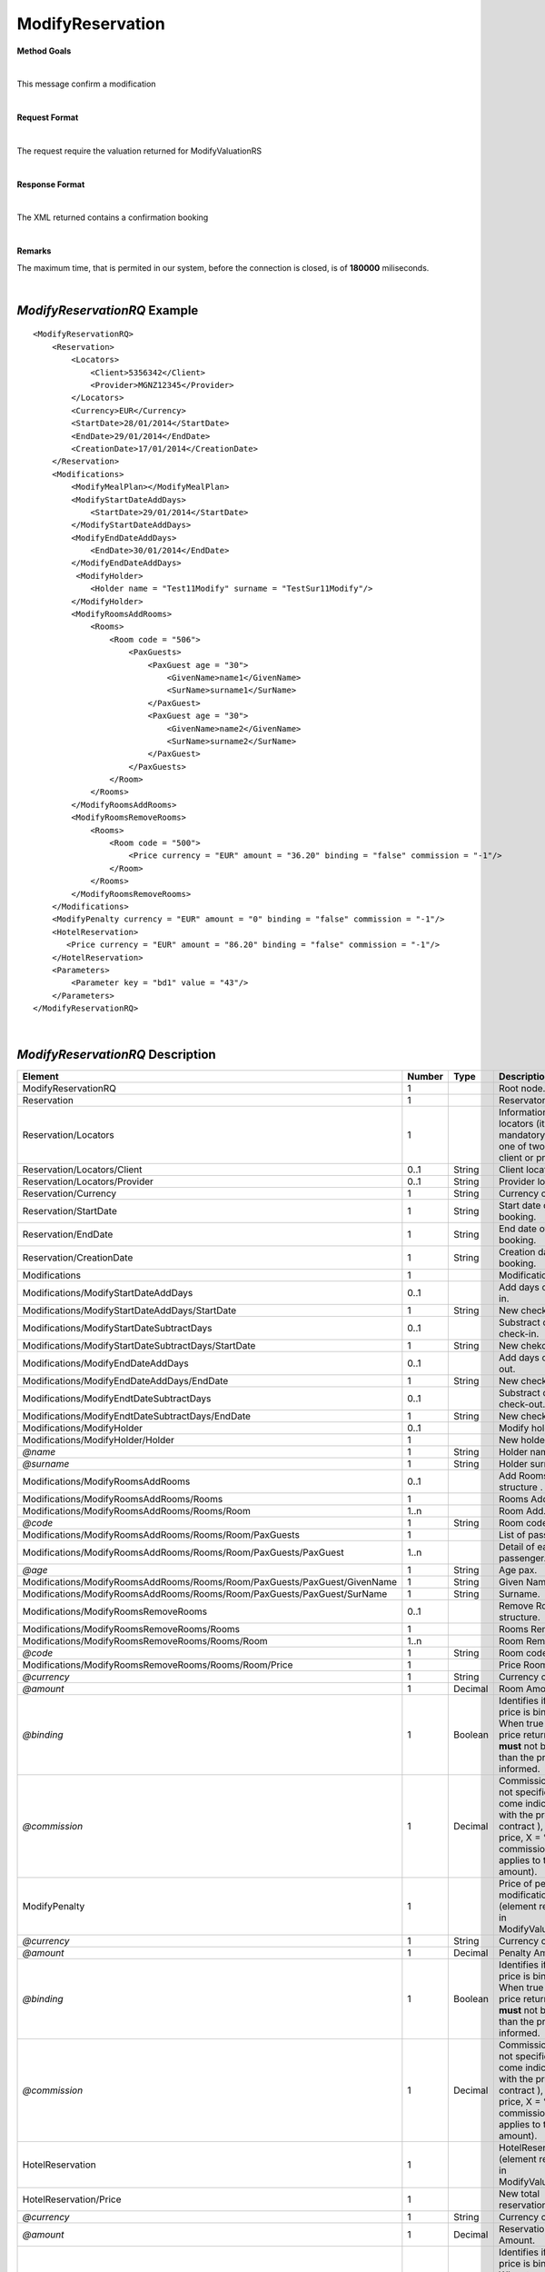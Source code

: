 ModifyReservation
=================

**Method Goals**

|

This message confirm a modification

|

**Request Format**

|

The request require the valuation returned for ModifyValuationRS

|

**Response Format**

|

The XML returned contains a confirmation booking

|

**Remarks**

The maximum time, that is permited in our system, before the connection is closed,  is of **180000** miliseconds.

|

*ModifyReservationRQ* Example
-----------------------------

::

    <ModifyReservationRQ>
        <Reservation>
            <Locators>
                <Client>5356342</Client>
                <Provider>MGNZ12345</Provider>
            </Locators>
            <Currency>EUR</Currency>
            <StartDate>28/01/2014</StartDate>
            <EndDate>29/01/2014</EndDate>
            <CreationDate>17/01/2014</CreationDate>
        </Reservation>
        <Modifications>
            <ModifyMealPlan></ModifyMealPlan>
            <ModifyStartDateAddDays>
                <StartDate>29/01/2014</StartDate>
            </ModifyStartDateAddDays>
            <ModifyEndDateAddDays>
                <EndDate>30/01/2014</EndDate>
            </ModifyEndDateAddDays>
             <ModifyHolder>
                <Holder name = "Test11Modify" surname = "TestSur11Modify"/>
            </ModifyHolder>
            <ModifyRoomsAddRooms>
                <Rooms>
                    <Room code = "506">
                        <PaxGuests>
                            <PaxGuest age = "30">
                                <GivenName>name1</GivenName>
                                <SurName>surname1</SurName>
                            </PaxGuest>
                            <PaxGuest age = "30">
                                <GivenName>name2</GivenName>
                                <SurName>surname2</SurName>
                            </PaxGuest>
                        </PaxGuests>
                    </Room>
                </Rooms>
            </ModifyRoomsAddRooms>
            <ModifyRoomsRemoveRooms>
                <Rooms>
                    <Room code = "500">
                        <Price currency = "EUR" amount = "36.20" binding = "false" commission = "-1"/>
                    </Room>
                </Rooms>
            </ModifyRoomsRemoveRooms>
        </Modifications>
        <ModifyPenalty currency = "EUR" amount = "0" binding = "false" commission = "-1"/>
        <HotelReservation>
           <Price currency = "EUR" amount = "86.20" binding = "false" commission = "-1"/>
        </HotelReservation>
        <Parameters>
            <Parameter key = "bd1" value = "43"/>
        </Parameters>
    </ModifyReservationRQ>

|

*ModifyReservationRQ* Description
---------------------------------

+-----------------------------------------------------------------------------+----------+-----------+----------------------------------------------------------------------------------------------------------------------------------------------------------+
| Element                                                                     | Number   | Type      | Description                                                                                                                                              |
+=============================================================================+==========+===========+==========================================================================================================================================================+
| ModifyReservationRQ                                                         | 1        |           | Root node.                                                                                                                                               |
+-----------------------------------------------------------------------------+----------+-----------+----------------------------------------------------------------------------------------------------------------------------------------------------------+
| Reservation                                                                 | 1        |           | Reservaton data.                                                                                                                                         |
+-----------------------------------------------------------------------------+----------+-----------+----------------------------------------------------------------------------------------------------------------------------------------------------------+
| Reservation/Locators                                                        | 1        |           | Information of the locators (it is mandatory indicate one of two, or client or provider).                                                                |
+-----------------------------------------------------------------------------+----------+-----------+----------------------------------------------------------------------------------------------------------------------------------------------------------+
| Reservation/Locators/Client                                                 | 0..1     | String    | Client locator.                                                                                                                                          |
+-----------------------------------------------------------------------------+----------+-----------+----------------------------------------------------------------------------------------------------------------------------------------------------------+
| Reservation/Locators/Provider                                               | 0..1     | String    | Provider locator.                                                                                                                                        |
+-----------------------------------------------------------------------------+----------+-----------+----------------------------------------------------------------------------------------------------------------------------------------------------------+
| Reservation/Currency                                                        | 1        | String    | Currency code.                                                                                                                                           |
+-----------------------------------------------------------------------------+----------+-----------+----------------------------------------------------------------------------------------------------------------------------------------------------------+
| Reservation/StartDate                                                       | 1        | String    | Start date of booking.                                                                                                                                   |
+-----------------------------------------------------------------------------+----------+-----------+----------------------------------------------------------------------------------------------------------------------------------------------------------+
| Reservation/EndDate                                                         | 1        | String    | End date of booking.                                                                                                                                     |
+-----------------------------------------------------------------------------+----------+-----------+----------------------------------------------------------------------------------------------------------------------------------------------------------+
| Reservation/CreationDate                                                    | 1        | String    | Creation date of booking.                                                                                                                                |
+-----------------------------------------------------------------------------+----------+-----------+----------------------------------------------------------------------------------------------------------------------------------------------------------+
| Modifications                                                               | 1        |           | Modifications.                                                                                                                                           |
+-----------------------------------------------------------------------------+----------+-----------+----------------------------------------------------------------------------------------------------------------------------------------------------------+
| Modifications/ModifyStartDateAddDays                                        | 0..1     |           | Add days of check-in.                                                                                                                                    |
+-----------------------------------------------------------------------------+----------+-----------+----------------------------------------------------------------------------------------------------------------------------------------------------------+
| Modifications/ModifyStartDateAddDays/StartDate                              | 1        | String    | New check-in.                                                                                                                                            |
+-----------------------------------------------------------------------------+----------+-----------+----------------------------------------------------------------------------------------------------------------------------------------------------------+
| Modifications/ModifyStartDateSubtractDays                                   | 0..1     |           | Substract days of check-in.                                                                                                                              |
+-----------------------------------------------------------------------------+----------+-----------+----------------------------------------------------------------------------------------------------------------------------------------------------------+
| Modifications/ModifyStartDateSubtractDays/StartDate                         | 1        | String    | New chekc-in.                                                                                                                                            |
+-----------------------------------------------------------------------------+----------+-----------+----------------------------------------------------------------------------------------------------------------------------------------------------------+
| Modifications/ModifyEndDateAddDays                                          | 0..1     |           | Add days of check-out.                                                                                                                                   |
+-----------------------------------------------------------------------------+----------+-----------+----------------------------------------------------------------------------------------------------------------------------------------------------------+
| Modifications/ModifyEndDateAddDays/EndDate                                  | 1        | String    | New check-out.                                                                                                                                           |
+-----------------------------------------------------------------------------+----------+-----------+----------------------------------------------------------------------------------------------------------------------------------------------------------+
| Modifications/ModifyEndtDateSubtractDays                                    | 0..1     |           | Substract days of check-out.                                                                                                                             |
+-----------------------------------------------------------------------------+----------+-----------+----------------------------------------------------------------------------------------------------------------------------------------------------------+
| Modifications/ModifyEndtDateSubtractDays/EndDate                            | 1        | String    | New check-out.                                                                                                                                           |
+-----------------------------------------------------------------------------+----------+-----------+----------------------------------------------------------------------------------------------------------------------------------------------------------+
| Modifications/ModifyHolder                                                  | 0..1     |           | Modify holder.                                                                                                                                           |
+-----------------------------------------------------------------------------+----------+-----------+----------------------------------------------------------------------------------------------------------------------------------------------------------+
| Modifications/ModifyHolder/Holder                                           | 1        |           | New holder.                                                                                                                                              |
+-----------------------------------------------------------------------------+----------+-----------+----------------------------------------------------------------------------------------------------------------------------------------------------------+
| *@name*                                                                     | 1        | String    | Holder name .                                                                                                                                            |
+-----------------------------------------------------------------------------+----------+-----------+----------------------------------------------------------------------------------------------------------------------------------------------------------+
| *@surname*                                                                  | 1        | String    | Holder surname .                                                                                                                                         |
+-----------------------------------------------------------------------------+----------+-----------+----------------------------------------------------------------------------------------------------------------------------------------------------------+
| Modifications/ModifyRoomsAddRooms                                           | 0..1     |           | Add Rooms structure .                                                                                                                                    |
+-----------------------------------------------------------------------------+----------+-----------+----------------------------------------------------------------------------------------------------------------------------------------------------------+
| Modifications/ModifyRoomsAddRooms/Rooms                                     | 1        |           | Rooms Add.                                                                                                                                               |
+-----------------------------------------------------------------------------+----------+-----------+----------------------------------------------------------------------------------------------------------------------------------------------------------+
| Modifications/ModifyRoomsAddRooms/Rooms/Room                                | 1..n     |           | Room Add.                                                                                                                                                |
+-----------------------------------------------------------------------------+----------+-----------+----------------------------------------------------------------------------------------------------------------------------------------------------------+
| *@code*                                                                     | 1        | String    | Room code.                                                                                                                                               |
+-----------------------------------------------------------------------------+----------+-----------+----------------------------------------------------------------------------------------------------------------------------------------------------------+
| Modifications/ModifyRoomsAddRooms/Rooms/Room/PaxGuests                      | 1        |           | List of passenger.                                                                                                                                       |
+-----------------------------------------------------------------------------+----------+-----------+----------------------------------------------------------------------------------------------------------------------------------------------------------+
| Modifications/ModifyRoomsAddRooms/Rooms/Room/PaxGuests/PaxGuest             | 1..n     |           | Detail of each passenger.                                                                                                                                |
+-----------------------------------------------------------------------------+----------+-----------+----------------------------------------------------------------------------------------------------------------------------------------------------------+
| *@age*                                                                      | 1        | String    | Age pax.                                                                                                                                                 |
+-----------------------------------------------------------------------------+----------+-----------+----------------------------------------------------------------------------------------------------------------------------------------------------------+
| Modifications/ModifyRoomsAddRooms/Rooms/Room/PaxGuests/PaxGuest/GivenName   | 1        | String    | Given Name.                                                                                                                                              |
+-----------------------------------------------------------------------------+----------+-----------+----------------------------------------------------------------------------------------------------------------------------------------------------------+
| Modifications/ModifyRoomsAddRooms/Rooms/Room/PaxGuests/PaxGuest/SurName     | 1        | String    | Surname.                                                                                                                                                 |
+-----------------------------------------------------------------------------+----------+-----------+----------------------------------------------------------------------------------------------------------------------------------------------------------+
| Modifications/ModifyRoomsRemoveRooms                                        | 0..1     |           | Remove Rooms structure.                                                                                                                                  |
+-----------------------------------------------------------------------------+----------+-----------+----------------------------------------------------------------------------------------------------------------------------------------------------------+
| Modifications/ModifyRoomsRemoveRooms/Rooms                                  | 1        |           | Rooms Remove.                                                                                                                                            |
+-----------------------------------------------------------------------------+----------+-----------+----------------------------------------------------------------------------------------------------------------------------------------------------------+
| Modifications/ModifyRoomsRemoveRooms/Rooms/Room                             | 1..n     |           | Room Remove.                                                                                                                                             |
+-----------------------------------------------------------------------------+----------+-----------+----------------------------------------------------------------------------------------------------------------------------------------------------------+
| *@code*                                                                     | 1        | String    | Room code.                                                                                                                                               |
+-----------------------------------------------------------------------------+----------+-----------+----------------------------------------------------------------------------------------------------------------------------------------------------------+
| Modifications/ModifyRoomsRemoveRooms/Rooms/Room/Price                       | 1        |           | Price Room                                                                                                                                               |
+-----------------------------------------------------------------------------+----------+-----------+----------------------------------------------------------------------------------------------------------------------------------------------------------+
| *@currency*                                                                 | 1        | String    | Currency code.                                                                                                                                           |
+-----------------------------------------------------------------------------+----------+-----------+----------------------------------------------------------------------------------------------------------------------------------------------------------+
| *@amount*                                                                   | 1        | Decimal   | Room Amount.                                                                                                                                             |
+-----------------------------------------------------------------------------+----------+-----------+----------------------------------------------------------------------------------------------------------------------------------------------------------+
| *@binding*                                                                  | 1        | Boolean   | Identifies if is the price is binding ( When true the sale price returned **must** not be less than the price informed.                                  |
+-----------------------------------------------------------------------------+----------+-----------+----------------------------------------------------------------------------------------------------------------------------------------------------------+
| *@commission*                                                               | 1        | Decimal   | Commission ( -1 = not specified (will come indicated with the provider contract ), 0 = net price, X = % of the commission that applies to the amount).   |
+-----------------------------------------------------------------------------+----------+-----------+----------------------------------------------------------------------------------------------------------------------------------------------------------+
| ModifyPenalty                                                               | 1        |           | Price of penalty modification. (element returned in ModifyValuationRS)                                                                                   |
+-----------------------------------------------------------------------------+----------+-----------+----------------------------------------------------------------------------------------------------------------------------------------------------------+
| *@currency*                                                                 | 1        | String    | Currency code.                                                                                                                                           |
+-----------------------------------------------------------------------------+----------+-----------+----------------------------------------------------------------------------------------------------------------------------------------------------------+
| *@amount*                                                                   | 1        | Decimal   | Penalty Amount.                                                                                                                                          |
+-----------------------------------------------------------------------------+----------+-----------+----------------------------------------------------------------------------------------------------------------------------------------------------------+
| *@binding*                                                                  | 1        | Boolean   | Identifies if is the price is binding ( When true the sale price returned **must** not be less than the price informed.                                  |
+-----------------------------------------------------------------------------+----------+-----------+----------------------------------------------------------------------------------------------------------------------------------------------------------+
| *@commission*                                                               | 1        | Decimal   | Commission ( -1 = not specified (will come indicated with the provider contract ), 0 = net price, X = % of the commission that applies to the amount).   |
+-----------------------------------------------------------------------------+----------+-----------+----------------------------------------------------------------------------------------------------------------------------------------------------------+
| HotelReservation                                                            | 1        |           | HotelReservation. (element returned in ModifyValuationRS)                                                                                                |
+-----------------------------------------------------------------------------+----------+-----------+----------------------------------------------------------------------------------------------------------------------------------------------------------+
| HotelReservation/Price                                                      | 1        |           | New total reservation price.                                                                                                                             |
+-----------------------------------------------------------------------------+----------+-----------+----------------------------------------------------------------------------------------------------------------------------------------------------------+
| *@currency*                                                                 | 1        | String    | Currency code.                                                                                                                                           |
+-----------------------------------------------------------------------------+----------+-----------+----------------------------------------------------------------------------------------------------------------------------------------------------------+
| *@amount*                                                                   | 1        | Decimal   | Reservation Amount.                                                                                                                                      |
+-----------------------------------------------------------------------------+----------+-----------+----------------------------------------------------------------------------------------------------------------------------------------------------------+
| *@binding*                                                                  | 1        | Boolean   | Identifies if is the price is binding ( When true the sale price returned **must** not be less than the price informed.                                  |
+-----------------------------------------------------------------------------+----------+-----------+----------------------------------------------------------------------------------------------------------------------------------------------------------+
| *@commission*                                                               | 1        | Decimal   | Commission ( -1 = not specified (will come indicated with the provider contract ), 0 = net price, X = % of the commission that applies to the amount).   |
+-----------------------------------------------------------------------------+----------+-----------+----------------------------------------------------------------------------------------------------------------------------------------------------------+
| Parameters                                                                  | 0..1     |           | Parameters for additional information. (element returned in ModifyValuationRS)                                                                           |
+-----------------------------------------------------------------------------+----------+-----------+----------------------------------------------------------------------------------------------------------------------------------------------------------+
| Parameters/Parameter                                                        | 1..n     |           | List of parameter.                                                                                                                                       |
+-----------------------------------------------------------------------------+----------+-----------+----------------------------------------------------------------------------------------------------------------------------------------------------------+
| *@key*                                                                      | 1        | String    | Contains the keyword/Id to identify a parameter.                                                                                                         |
+-----------------------------------------------------------------------------+----------+-----------+----------------------------------------------------------------------------------------------------------------------------------------------------------+
| *@value*                                                                    | 1        | String    | Contains the value of the parameter.                                                                                                                     |
+-----------------------------------------------------------------------------+----------+-----------+----------------------------------------------------------------------------------------------------------------------------------------------------------+

|

*ModifyReservationRS* Example
-----------------------------

::

    <ModifyReservationRS>
        <ProviderLocator>2323232</ProviderLocator>
        <Price currency = "EUR" amount = "86.20" binding = "false" commission = "-1"/>
        <ResStatus>OK</ResStatus>
    </ModifyReservationRS>

|

*ModifyReservationRS* Description
---------------------------------

+---------------------+----------+-----------+----------------------------------------------------------------------------------------------------------------------------------------------------------+
| Element             | Number   | Type      | Description                                                                                                                                              |
+=====================+==========+===========+==========================================================================================================================================================+
| ModifyValuationRS   | 1        |           | Root node.                                                                                                                                               |
+---------------------+----------+-----------+----------------------------------------------------------------------------------------------------------------------------------------------------------+
| ProviderLocator     | 1        | String    | Provider locator.                                                                                                                                        |
+---------------------+----------+-----------+----------------------------------------------------------------------------------------------------------------------------------------------------------+
| ResStatus           | 1        | String    | Status of book (OK = confirmed, RQ = on request, CN = canceled, UN = unknown ).                                                                          |
+---------------------+----------+-----------+----------------------------------------------------------------------------------------------------------------------------------------------------------+
| Price               | 0..1     |           | Total price of this book.                                                                                                                                |
+---------------------+----------+-----------+----------------------------------------------------------------------------------------------------------------------------------------------------------+
| *@currency*         | 1        | String    | Currency code.                                                                                                                                           |
+---------------------+----------+-----------+----------------------------------------------------------------------------------------------------------------------------------------------------------+
| *@amount*           | 1        | Decimal   | Book Amount.                                                                                                                                             |
+---------------------+----------+-----------+----------------------------------------------------------------------------------------------------------------------------------------------------------+
| *@binding*          | 1        | Boolean   | Identifies if is the price is binding ( When true the sale price returned **must** not be less than the price informed.                                  |
+---------------------+----------+-----------+----------------------------------------------------------------------------------------------------------------------------------------------------------+
| *@commission*       | 1        | Decimal   | Commission ( -1 = not specified (will come indicated with the provider contract ), 0 = net price, X = % of the commission that applies to the amount).   |
+---------------------+----------+-----------+----------------------------------------------------------------------------------------------------------------------------------------------------------+

|
